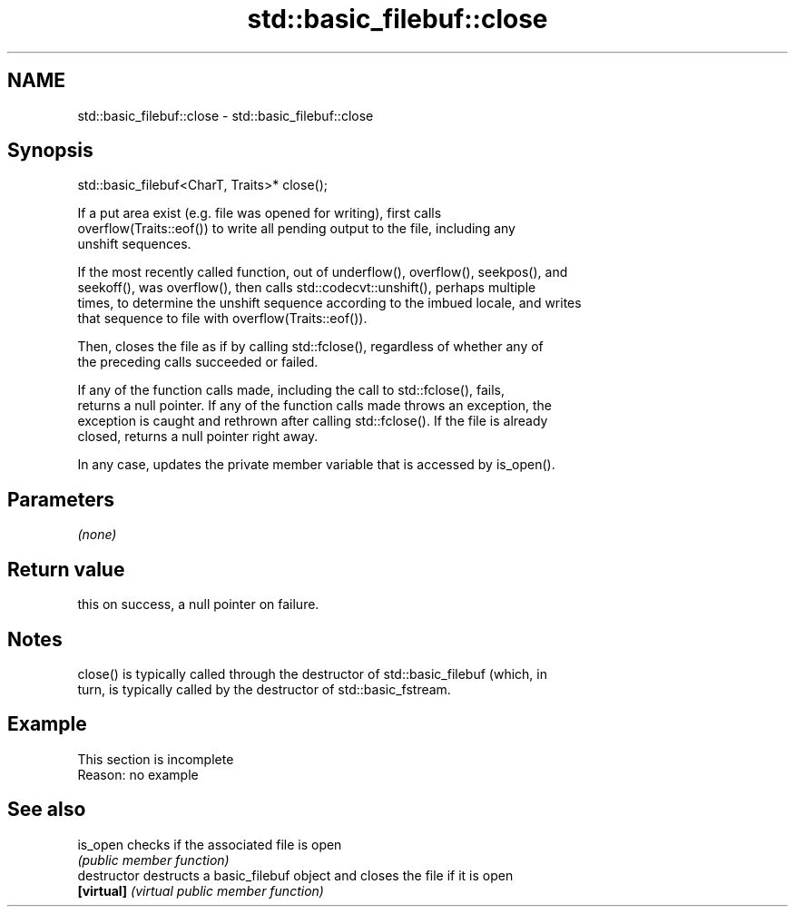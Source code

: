 .TH std::basic_filebuf::close 3 "2022.07.31" "http://cppreference.com" "C++ Standard Libary"
.SH NAME
std::basic_filebuf::close \- std::basic_filebuf::close

.SH Synopsis
   std::basic_filebuf<CharT, Traits>* close();

   If a put area exist (e.g. file was opened for writing), first calls
   overflow(Traits::eof()) to write all pending output to the file, including any
   unshift sequences.

   If the most recently called function, out of underflow(), overflow(), seekpos(), and
   seekoff(), was overflow(), then calls std::codecvt::unshift(), perhaps multiple
   times, to determine the unshift sequence according to the imbued locale, and writes
   that sequence to file with overflow(Traits::eof()).

   Then, closes the file as if by calling std::fclose(), regardless of whether any of
   the preceding calls succeeded or failed.

   If any of the function calls made, including the call to std::fclose(), fails,
   returns a null pointer. If any of the function calls made throws an exception, the
   exception is caught and rethrown after calling std::fclose(). If the file is already
   closed, returns a null pointer right away.

   In any case, updates the private member variable that is accessed by is_open().

.SH Parameters

   \fI(none)\fP

.SH Return value

   this on success, a null pointer on failure.

.SH Notes

   close() is typically called through the destructor of std::basic_filebuf (which, in
   turn, is typically called by the destructor of std::basic_fstream.

.SH Example

    This section is incomplete
    Reason: no example

.SH See also

   is_open      checks if the associated file is open
                \fI(public member function)\fP
   destructor   destructs a basic_filebuf object and closes the file if it is open
   \fB[virtual]\fP    \fI(virtual public member function)\fP
